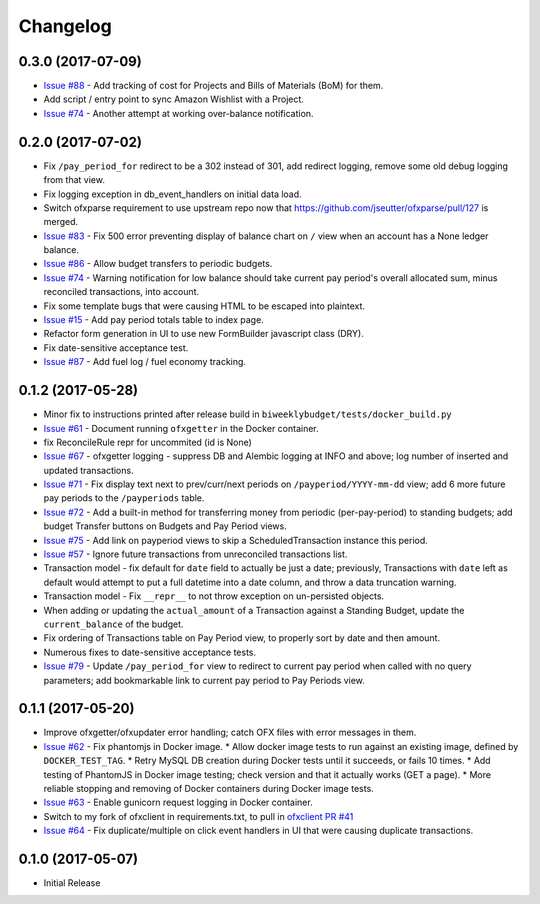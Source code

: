 Changelog
=========

0.3.0 (2017-07-09)
------------------

* `Issue #88 <https://github.com/jantman/biweeklybudget/issues/88>`_ - Add tracking of cost for Projects and Bills of Materials (BoM) for them.
* Add script / entry point to sync Amazon Wishlist with a Project.
* `Issue #74 <https://github.com/jantman/biweeklybudget/issues/74>`_ - Another attempt at working over-balance notification.

0.2.0 (2017-07-02)
------------------

* Fix ``/pay_period_for`` redirect to be a 302 instead of 301, add redirect logging, remove some old debug logging from that view.
* Fix logging exception in db_event_handlers on initial data load.
* Switch ofxparse requirement to use upstream repo now that https://github.com/jseutter/ofxparse/pull/127 is merged.
* `Issue #83 <https://github.com/jantman/biweeklybudget/issues/83>`_ - Fix 500 error preventing display of balance chart on ``/`` view when an account has a None ledger balance.
* `Issue #86 <https://github.com/jantman/biweeklybudget/issues/86>`_ - Allow budget transfers to periodic budgets.
* `Issue #74 <https://github.com/jantman/biweeklybudget/issues/74>`_ - Warning notification for low balance should take current pay period's overall allocated sum, minus reconciled transactions, into account.
* Fix some template bugs that were causing HTML to be escaped into plaintext.
* `Issue #15 <https://github.com/jantman/biweeklybudget/issues/15>`_ - Add pay period totals table to index page.
* Refactor form generation in UI to use new FormBuilder javascript class (DRY).
* Fix date-sensitive acceptance test.
* `Issue #87 <https://github.com/jantman/biweeklybudget/issues/87>`_ - Add fuel log / fuel economy tracking.

0.1.2 (2017-05-28)
------------------

* Minor fix to instructions printed after release build in ``biweeklybudget/tests/docker_build.py``
* `Issue #61 <https://github.com/jantman/biweeklybudget/issues/61>`_ - Document running ``ofxgetter`` in the Docker container.
* fix ReconcileRule repr for uncommited (id is None)
* `Issue #67 <https://github.com/jantman/biweeklybudget/issues/67>`_ - ofxgetter logging -
  suppress DB and Alembic logging at INFO and above; log number of inserted  and updated transactions.
* `Issue #71 <https://github.com/jantman/biweeklybudget/issues/71>`_ - Fix display text next to prev/curr/next periods on ``/payperiod/YYYY-mm-dd`` view; add 6 more future pay periods to the ``/payperiods`` table.
* `Issue #72 <https://github.com/jantman/biweeklybudget/issues/72>`_ - Add a built-in method for transferring money from periodic (per-pay-period) to standing budgets; add budget Transfer buttons on Budgets and Pay Period views.
* `Issue #75 <https://github.com/jantman/biweeklybudget/issues/75>`_ - Add link on payperiod views to skip a ScheduledTransaction instance this period.
* `Issue #57 <https://github.com/jantman/biweeklybudget/issues/57>`_ - Ignore future transactions from unreconciled transactions list.
* Transaction model - fix default for ``date`` field to actually be just a date; previously, Transactions with ``date`` left as default would attempt to put a full datetime into a date column, and throw a data truncation warning.
* Transaction model - Fix ``__repr__`` to not throw exception on un-persisted objects.
* When adding or updating the ``actual_amount`` of a Transaction against a Standing Budget, update the ``current_balance`` of the budget.
* Fix ordering of Transactions table on Pay Period view, to properly sort by date and then amount.
* Numerous fixes to date-sensitive acceptance tests.
* `Issue #79 <https://github.com/jantman/biweeklybudget/issues/79>`_ - Update ``/pay_period_for`` view to redirect to current pay period when called with no query parameters; add bookmarkable link to current pay period to Pay Periods view.

0.1.1 (2017-05-20)
------------------

* Improve ofxgetter/ofxupdater error handling; catch OFX files with error messages in them.
* `Issue #62 <https://github.com/jantman/biweeklybudget/issues/62>`_ - Fix phantomjs in Docker image.
  * Allow docker image tests to run against an existing image, defined by ``DOCKER_TEST_TAG``.
  * Retry MySQL DB creation during Docker tests until it succeeds, or fails 10 times.
  * Add testing of PhantomJS in Docker image testing; check version and that it actually works (GET a page).
  * More reliable stopping and removing of Docker containers during Docker image tests.
* `Issue #63 <https://github.com/jantman/biweeklybudget/issues/63>`_ - Enable gunicorn request logging in Docker container.
* Switch to my fork of ofxclient in requirements.txt, to pull in `ofxclient PR #41 <https://github.com/captin411/ofxclient/pull/41>`_
* `Issue #64 <https://github.com/jantman/biweeklybudget/issues/64>`_ - Fix duplicate/multiple on click event handlers in UI that were causing duplicate transactions.

0.1.0 (2017-05-07)
------------------

* Initial Release
